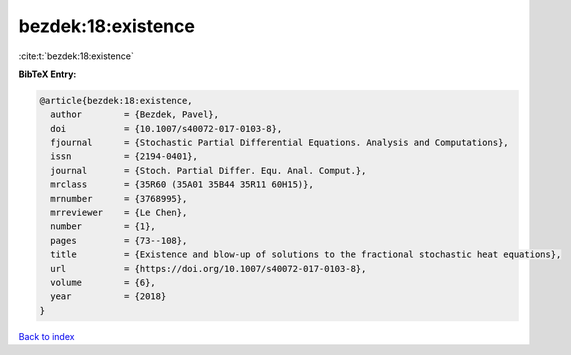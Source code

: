bezdek:18:existence
===================

:cite:t:`bezdek:18:existence`

**BibTeX Entry:**

.. code-block:: bibtex

   @article{bezdek:18:existence,
     author        = {Bezdek, Pavel},
     doi           = {10.1007/s40072-017-0103-8},
     fjournal      = {Stochastic Partial Differential Equations. Analysis and Computations},
     issn          = {2194-0401},
     journal       = {Stoch. Partial Differ. Equ. Anal. Comput.},
     mrclass       = {35R60 (35A01 35B44 35R11 60H15)},
     mrnumber      = {3768995},
     mrreviewer    = {Le Chen},
     number        = {1},
     pages         = {73--108},
     title         = {Existence and blow-up of solutions to the fractional stochastic heat equations},
     url           = {https://doi.org/10.1007/s40072-017-0103-8},
     volume        = {6},
     year          = {2018}
   }

`Back to index <../By-Cite-Keys.html>`_
